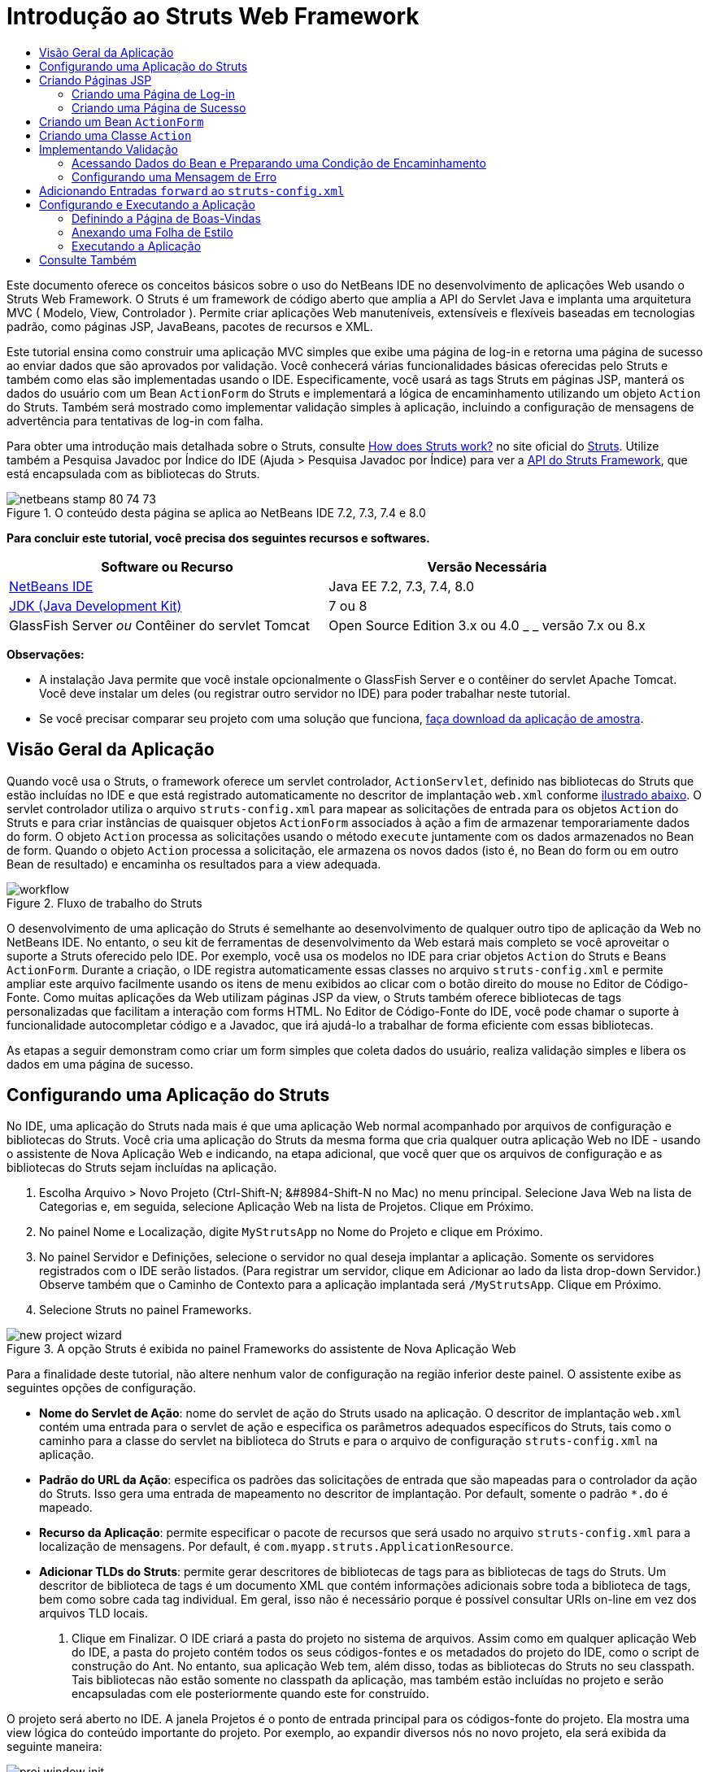 // 
//     Licensed to the Apache Software Foundation (ASF) under one
//     or more contributor license agreements.  See the NOTICE file
//     distributed with this work for additional information
//     regarding copyright ownership.  The ASF licenses this file
//     to you under the Apache License, Version 2.0 (the
//     "License"); you may not use this file except in compliance
//     with the License.  You may obtain a copy of the License at
// 
//       http://www.apache.org/licenses/LICENSE-2.0
// 
//     Unless required by applicable law or agreed to in writing,
//     software distributed under the License is distributed on an
//     "AS IS" BASIS, WITHOUT WARRANTIES OR CONDITIONS OF ANY
//     KIND, either express or implied.  See the License for the
//     specific language governing permissions and limitations
//     under the License.
//

= Introdução ao Struts Web Framework
:jbake-type: tutorial
:jbake-tags: tutorials 
:markup-in-source: verbatim,quotes,macros
:jbake-status: published
:icons: font
:syntax: true
:source-highlighter: pygments
:toc: left
:toc-title:
:description: Introdução ao Struts Web Framework - Apache NetBeans
:keywords: Apache NetBeans, Tutorials, Introdução ao Struts Web Framework

Este documento oferece os conceitos básicos sobre o uso do NetBeans IDE no desenvolvimento de aplicações Web usando o Struts Web Framework. O Struts é um framework de código aberto que amplia a API do Servlet Java e implanta uma arquitetura MVC ( Modelo, View, Controlador ). Permite criar aplicações Web manuteníveis, extensíveis e flexíveis baseadas em tecnologias padrão, como páginas JSP, JavaBeans, pacotes de recursos e XML.

Este tutorial ensina como construir uma aplicação MVC simples que exibe uma página de log-in e retorna uma página de sucesso ao enviar dados que são aprovados por validação. Você conhecerá várias funcionalidades básicas oferecidas pelo Struts e também como elas são implementadas usando o IDE. Especificamente, você usará as tags Struts em páginas JSP, manterá os dados do usuário com um Bean `ActionForm` do Struts e implementará a lógica de encaminhamento utilizando um objeto `Action` do Struts. Também será mostrado como implementar validação simples à aplicação, incluindo a configuração de mensagens de advertência para tentativas de log-in com falha.

Para obter uma introdução mais detalhada sobre o Struts, consulte link:http://struts.apache.org/struts-action/faqs/works.html[+How does Struts work?+] no site oficial do link:http://struts.apache.org/[+Struts+]. Utilize também a Pesquisa Javadoc por Índice do IDE (Ajuda > Pesquisa Javadoc por Índice) para ver a link:http://struts.apache.org/release/1.3.x/apidocs/index.html[+API do Struts Framework+], que está encapsulada com as bibliotecas do Struts.


image::images/netbeans-stamp-80-74-73.png[title="O conteúdo desta página se aplica ao NetBeans IDE 7.2, 7.3, 7.4 e 8.0"]


*Para concluir este tutorial, você precisa dos seguintes recursos e softwares.*

|===
|Software ou Recurso |Versão Necessária 

|link:https://netbeans.org/downloads/index.html[+NetBeans IDE+] |Java EE 7.2, 7.3, 7.4, 8.0 

|link:http://www.oracle.com/technetwork/java/javase/downloads/index.html[+JDK (Java Development Kit)+] |7 ou 8 

|GlassFish Server 
_ou_ 
Contêiner do servlet Tomcat |Open Source Edition 3.x ou 4.0 
_ _ 
versão 7.x ou 8.x 
|===

*Observações:*

* A instalação Java permite que você instale opcionalmente o GlassFish Server e o contêiner do servlet Apache Tomcat. Você deve instalar um deles (ou registrar outro servidor no IDE) para poder trabalhar neste tutorial.
* Se você precisar comparar seu projeto com uma solução que funciona, link:https://netbeans.org/projects/samples/downloads/download/Samples%252FJava%2520Web%252FMyStrutsApp.zip[+faça download da aplicação de amostra+].


== Visão Geral da Aplicação

Quando você usa o Struts, o framework oferece um servlet controlador, `ActionServlet`, definido nas bibliotecas do Struts que estão incluídas no IDE e que está registrado automaticamente no descritor de implantação `web.xml` conforme <<controllerServlet,ilustrado abaixo>>. O servlet controlador utiliza o arquivo `struts-config.xml` para mapear as solicitações de entrada para os objetos `Action` do Struts e para criar instâncias de quaisquer objetos `ActionForm` associados à ação a fim de armazenar temporariamente dados do form. O objeto `Action` processa as solicitações usando o método `execute` juntamente com os dados armazenados no Bean de form. Quando o objeto `Action` processa a solicitação, ele armazena os novos dados (isto é, no Bean do form ou em outro Bean de resultado) e encaminha os resultados para a view adequada.

image::images/workflow.png[title="Fluxo de trabalho do Struts"]

O desenvolvimento de uma aplicação do Struts é semelhante ao desenvolvimento de qualquer outro tipo de aplicação da Web no NetBeans IDE. No entanto, o seu kit de ferramentas de desenvolvimento da Web estará mais completo se você aproveitar o suporte a Struts oferecido pelo IDE. Por exemplo, você usa os modelos no IDE para criar objetos `Action` do Struts e Beans `ActionForm`. Durante a criação, o IDE registra automaticamente essas classes no arquivo `struts-config.xml` e permite ampliar este arquivo facilmente usando os itens de menu exibidos ao clicar com o botão direito do mouse no Editor de Código-Fonte. Como muitas aplicações da Web utilizam páginas JSP da view, o Struts também oferece bibliotecas de tags personalizadas que facilitam a interação com forms HTML. No Editor de Código-Fonte do IDE, você pode chamar o suporte à funcionalidade autocompletar código e a Javadoc, que irá ajudá-lo a trabalhar de forma eficiente com essas bibliotecas.

As etapas a seguir demonstram como criar um form simples que coleta dados do usuário, realiza validação simples e libera os dados em uma página de sucesso.


== Configurando uma Aplicação do Struts

No IDE, uma aplicação do Struts nada mais é que uma aplicação Web normal acompanhado por arquivos de configuração e bibliotecas do Struts. Você cria uma aplicação do Struts da mesma forma que cria qualquer outra aplicação Web no IDE - usando o assistente de Nova Aplicação Web e indicando, na etapa adicional, que você quer que os arquivos de configuração e as bibliotecas do Struts sejam incluídas na aplicação.

1. Escolha Arquivo > Novo Projeto (Ctrl-Shift-N; &amp;#8984-Shift-N no Mac) no menu principal. Selecione Java Web na lista de Categorias e, em seguida, selecione Aplicação Web na lista de Projetos. Clique em Próximo.
2. No painel Nome e Localização, digite `MyStrutsApp` no Nome do Projeto e clique em Próximo.
3. No painel Servidor e Definições, selecione o servidor no qual deseja implantar a aplicação. Somente os servidores registrados com o IDE serão listados. (Para registrar um servidor, clique em Adicionar ao lado da lista drop-down Servidor.) Observe também que o Caminho de Contexto para a aplicação implantada será `/MyStrutsApp`. Clique em Próximo.
4. Selecione Struts no painel Frameworks. 

image::images/new-project-wizard.png[title="A opção Struts é exibida no painel Frameworks do assistente de Nova Aplicação Web"]

Para a finalidade deste tutorial, não altere nenhum valor de configuração na região inferior deste painel. O assistente exibe as seguintes opções de configuração.

* *Nome do Servlet de Ação*: nome do servlet de ação do Struts usado na aplicação. O descritor de implantação `web.xml` contém uma entrada para o servlet de ação e especifica os parâmetros adequados específicos do Struts, tais como o caminho para a classe do servlet na biblioteca do Struts e para o arquivo de configuração `struts-config.xml` na aplicação.
* *Padrão do URL da Ação*: especifica os padrões das solicitações de entrada que são mapeadas para o controlador da ação do Struts. Isso gera uma entrada de mapeamento no descritor de implantação. Por default, somente o padrão `*.do` é mapeado.
* *Recurso da Aplicação*: permite especificar o pacote de recursos que será usado no arquivo `struts-config.xml` para a localização de mensagens. Por default, é `com.myapp.struts.ApplicationResource`.
* *Adicionar TLDs do Struts*: permite gerar descritores de bibliotecas de tags para as bibliotecas de tags do Struts. Um descritor de biblioteca de tags é um documento XML que contém informações adicionais sobre toda a biblioteca de tags, bem como sobre cada tag individual. Em geral, isso não é necessário porque é possível consultar URIs on-line em vez dos arquivos TLD locais.


. Clique em Finalizar. O IDE criará a pasta do projeto no sistema de arquivos. Assim como em qualquer aplicação Web do IDE, a pasta do projeto contém todos os seus códigos-fontes e os metadados do projeto do IDE, como o script de construção do Ant. No entanto, sua aplicação Web tem, além disso, todas as bibliotecas do Struts no seu classpath. Tais bibliotecas não estão somente no classpath da aplicação, mas também estão incluídas no projeto e serão encapsuladas com ele posteriormente quando este for construído.

O projeto será aberto no IDE. A janela Projetos é o ponto de entrada principal para os códigos-fonte do projeto. Ela mostra uma view lógica do conteúdo importante do projeto. Por exemplo, ao expandir diversos nós no novo projeto, ela será exibida da seguinte maneira:

image::images/proj-window-init.png[title="A janela Projetos exibe o projeto MyStrutsApp"]

*Observação: *Utilize a janela Arquivos (Janela > Arquivos) para ver todo o conteúdo do projeto em uma view baseada em diretórios.

Os arquivos de configuração específicos do Struts, bem como o descritor de implantação da aplicação, são colocados apropriadamente na pasta Arquivos de Configuração. Abra o descritor de implantação (clique duas vezes no nó do arquivo `web.xml` para que seja exibido no Editor de Código-Fonte). Para lidar com o processamento de Struts, é fornecido um mapeamento para o servlet controlador do Struts.


[source,xml,subs="{markup-in-source}"]
----

<servlet>
    <servlet-name>action</servlet-name>
    <servlet-class>org.apache.struts.action.ActionServlet</servlet-class>
    <init-param>
        <param-name>config</param-name>
        <param-value>/WEB-INF/struts-config.xml</param-value>
    </init-param>
    <init-param>
        <param-name>debug</param-name>
        <param-value>2</param-value>
    </init-param>
    <init-param>
       <param-name>detail</param-name>
       <param-value>2</param-value>
    </init-param>
    <load-on-startup>2</load-on-startup>
</servlet>
<servlet-mapping>
    <servlet-name>action</servlet-name>
    <url-pattern>*.do</url-pattern>
</servlet-mapping>
----

Acima, o servlet controlador do Struts é denominado `action` e é definido na biblioteca do Struts (`org.apache.struts.action.ActionServlet`). Está definido para cuidar de todas as solicitações que estejam de acordo com o mapeamento `*.do`. Além disso, os parâmetros de inicialização do servlet são especificados usando o arquivo `struts-config.xml`, que também está na pasta `WEB-INF`.


== Criando Páginas JSP

Comece criando duas páginas JSP para a aplicação. A primeira exibe um form. A segunda é a view retornada quando o log-in é bem-sucedido.

* <<login,Criando uma Página de Log-in>>
* <<success,Criando uma Página de Sucesso>>


=== Criando uma Página de Log-in

1. Clique com o botão direito do mouse no nó do projeto `MyStrutsApp`, selecione Nova > JSP e nomeie o novo arquivo como `login`. Clique em Finalizar. O arquivo `login.jsp` será aberto no Editor de Código-Fonte.
2. No Editor de Código-Fonte, altere o conteúdo de ambas as tags `<title>` e `<h1>` (ou das tags `<h2>`, dependendo da versão do IDE que estiver usando) para `Form de Log-in`.
3. Adicione as duas diretivas de taglib a seguir na parte superior do arquivo:

[source,java,subs="{markup-in-source}"]
----

<%@ taglib uri="http://struts.apache.org/tags-bean" prefix="bean" %>
<%@ taglib uri="http://struts.apache.org/tags-html" prefix="html" %>
----

Muitos aplicações Web utilizam páginas JSP para views no paradigma MVC. Por essa razão, o Struts oferece bibliotecas de tags personalizadas que facilitam a interação com forms HTML. Isso pode ser aplicado facilmente a um arquivo JSP usando o suporte à funcionalidade autocompletar código do IDE. Quando você digita no Editor de Código-Fonte, o IDE oferece a funcionalidade autocompletar código para tags do Struts, bem como o Javadoc do Struts. Você também pode chamar autocompletar código manualmente, pressionando Ctrl-Space:

image::images/code-completion.png[title="As funcionalidades autocompletar código e Javadoc são fornecidas para tags do Struts"]

O link:http://struts.apache.org/release/1.3.x/struts-taglib/dev_bean.html[+bean taglib+] fornecerá inúmeras tags, úteis ao associar um bean de form (isto é, um Bean `ActionForm`) aos dados coletados do form. O link:http://struts.apache.org/release/1.3.x/struts-taglib/dev_html.html[+html taglib+] oferece uma interface entre a view e os outros componentes necessários para a aplicação Web. Abaixo, por exemplo, você substitui as tags html `form` comuns pelas tags `<html:form>` do Struts. Uma vantagem dessa substituição é que ela faz com que o servidor localize ou crie um objeto do Bean que corresponda ao valor fornecido pelo elemento `action` de `html:form`.



. Abaixo das tags `<h1>` (ou `<h2>`), adicione o seguinte:

[source,xml,subs="{markup-in-source}"]
----

<html:form action="/login">

   <html:submit value="Login" />

</html:form>
----

Sempre que terminar de digitar no Editor de Código-Fonte, você pode arrumar o código clicando com o botão direito do mouse e selecionando Formatar (Alt-Shift-F).



. Na Paleta (Janela > Paleta), à direita do IDE, arraste um item Tabela da categoria HTML para um local logo acima da linha `<html:submit value="Log-in" />`. A caixa de diálogo Inserir Tabela será exibida. Defina as linhas como `3`, as colunas como `2` e deixe todas as outras definições como `0`. Mais adiante neste tutorial, você <<style,anexará uma folha de estilo>> para afetar a view da tabela. 

image::images/insert-table.png[title="A Paleta fornece caixas de diálogos para facilitar o uso de modelos de código"] 

Clique em OK e, opcionalmente, reformate o código (Alt-Shift-F). O form em `login.jsp` estará da seguinte forma:

[source,xml,subs="{markup-in-source}"]
----

<html:form action="/login">
    <table border="0">
        <thead>
            <tr>
                <th></th>
                <th></th>
            </tr>
        </thead>
        <tbody>
            <tr>
                <td></td>
                <td></td>
            </tr>
            <tr>
                <td></td>
                <td></td>
            </tr>
            <tr>
                <td></td>
                <td></td>
            </tr>
        </tbody>
    </table>

    <html:submit value="Login" />

</html:form>
----

*Observação: *Você pode deletar com segurança a linha `<thead>` da tabela, pois ela não será utilizada neste tutorial.



. Na primeira linha da tabela, insira o seguinte (alterações em *negrito*):

[source,xml,subs="{markup-in-source}"]
----

<tr>
    <td>*Enter your name:*</td>
    <td>*<html:text property="name" />*</td>
</tr>
----


. Na segunda linha da tabela, digite o seguinte (alterações em *negrito*):

[source,xml,subs="{markup-in-source}"]
----

<tr>
    <td>*Enter your email:*</td>
    <td>*<html:text property="email" />*</td>
</tr>
----
O elemento `html:text` permite combinar os campos de entrada do form com as propriedades no Bean de form que serão criadas na próxima etapa. Assim, por exemplo, o valor de `property` deve corresponder a um campo declarado no Bean de form associado a este form.


. Mova o elemento <html:submit value="Log-in" /> para a segunda coluna da terceira linha da tabela para que a terceira linha da tabela apareça da seguinte forma (alterações em *negrito*):

[source,xml,subs="{markup-in-source}"]
----

<tr>
    <td></td>
    <td>*<html:submit value="Login" />*</td>
</tr>
----

Neste estágio, seu form de log-in terá a aparência seguinte:


[source,xml,subs="{markup-in-source}"]
----

<html:form action="/login">
    <table border="0">
        <tbody>
            <tr>
                <td>Enter your name:</td>
                <td><html:text property="name" /></td>
            </tr>
            <tr>
                <td>Enter your email:</td>
                <td><html:text property="email" /></td>
            </tr>
            <tr>
                <td></td>
                <td><html:submit value="Login" /></td>
            </tr>
        </tbody>
    </table>
</html:form>
----


=== Criando uma Página de Sucesso

1. Clique com o botão direito do mouse no nó do projeto `MyStrutsApp`, selecione Nova > JSP e nomeie o novo arquivo de `success`. No campo Pasta, clique no botão Procurar adjacente e selecione `WEB-INF` na caixa de diálogo exibida. Clique em Selecionar Pasta para inserir WEB-INF no campo Pasta. Nenhum arquivo contido na pasta WEB-INF pode ser acessado diretamente pelas solicitações do cliente. Para o que o arquivo `success.jsp` seja exibido corretamente, ele deve conter dados processados. Clique em Finalizar.
2. No Editor de Código-Fonte, altere o conteúdo da página recém-criada para:

[source,html]
----

<head>
    <meta http-equiv="Content-Type" content="text/html; charset=UTF-8">
    <title>Login Success</title>
</head>
<body>
    <h1>Congratulations!</h1>

    <p>You have successfully logged in.</p>

    <p>Your name is: .</p>

    <p>Your email address is: .</p>
</body>
----


. Adicione uma diretiva link:http://struts.apache.org/release/1.3.x/struts-taglib/dev_bean.html[+bean taglib+] na parte superior do arquivo:

[source,java,subs="{markup-in-source}"]
----

<%@ taglib uri="http://struts.apache.org/tags-bean" prefix="bean" %>

----


. Adicione as tags `<bean:write>` a seguir (alterações em *negrito*):

[source,html]
----

<p>Your name is: *<bean:write name="LoginForm" property="name" />*.</p>

<p>Your email address is: *<bean:write name="LoginForm" property="email" />*.</p>

----
Ao utilizar as tags `<bean:write>`, você pode utilizar o bean taglib para localizar o bean `ActionForm` que será criado, e exibir os dados do usuário salvos para `name` e `email`.


== Criando um Bean `ActionForm`

Um Bean `ActionForm` do Struts é usado para conservar os dados entre as solicitações. Por exemplo, se um usuário enviar um form, os dados serão armazenados temporariamente no Bean de form para que possam ser reexibidos na página de form (se os dados estiverem em um formato inválido ou se o log-in falhar) ou exibidos em uma página de log-in bem-sucedido (se os dados forem aprovados pela validação).

1. Clique com o botão direito do mouse no nó do projeto `MySturtsApp` e selecione Novo > Outro. Em Categorias, selecione Struts e, em Tipos de Arquivos, selecione Bean ActionForm do Struts. Clique em Próximo.
2. Digite `LoginForm` em Nome da Classe. Em seguida, selecione `com.myapp.struts` na lista drop-down Pacote e clique em Finalizar.

O IDE criará o bean `LoginForm` e o abrirá no Editor de Código-Fonte. Por default, o IDE fornecerá uma `String` denominada `name` e um `int` denominado `number`. Ambos os campos possuem métodos acessadores definidos. O IDE também adicionará uma declaração do Bean ao arquivo `struts-config.xml`. Se você abrir o arquivo `struts-config.xml` no Editor de Código-Fonte, você verá a seguinte declaração adicionada pelo assistente:


[source,xml,subs="{markup-in-source}"]
----

<form-beans>
    *<form-bean name="LoginForm" type="com.myapp.struts.LoginForm" />*
</form-beans>

----

O IDE oferece suporte à navegação no arquivo `struts-config.xml`. Mantenha pressionada a tecla Ctrl e coloque o mouse sobre o nome de classe totalmente qualificado do Bean `LoginForm`. O nome se torna um link, permitindo que você vá diretamente para a classe no Editor de Código-Fonte:

image::images/navigation-support.png[title="O suporte à navegação é fornecido em struts-config.xml"]


. No Bean `LoginForm` no Editor de Código-Fonte, crie campos e métodos acessadores que correspondam aos campos de entrada de texto `name` e `email` que você criou no arquivo `login.jsp`. Como o `name` já foi criado no esqueleto de `LoginForm`, será necessário implementar somente o `email`.

Adicione a declaração a seguir abaixo de `name` (alterações em *negrito*):


[source,java,subs="{markup-in-source}"]
----

private String name;
*private String email;*
----

Para criar métodos acessadores, coloque o cursor sobre `email` e pressione Alt-Insert.

image::images/create-accessors.png[title="O menu Inserir Código é exibido ao pressionar Ctrl-I no Editor de Código-Fonte"]

Selecione Getter e Setter e, na caixa de diálogo exibida, selecione `email: String` e clique em Gerar. Os métodos acessadores serão gerados para o campo `email`.

*Observação: *Você pode deletar métodos acessadores e a declaração de `number`, já que ele não será utilizado neste tutorial.


== Criando uma Classe `Action`

A classe `Action` contém a lógica de negócios da aplicação. Quando os dados do form são recebidos, é o método `execute` de um objeto `Action` que processa os dados e determina para qual view encaminhar os dados processados. A classe `Action` está integrada ao Struts Framework; por esta razão, o NetBeans IDE fornece a você um assistente.

1. Na janela Projetos, clique com o botão direito do mouse no nó do projeto `MyStrutsApp` e selecione Novo > Outro. Na categoria Struts, selecione Ação do Struts e clique em Próximo.
2. No painel Nome e Localização, altere o nome para `LoginAction`.
3. Selecione `com.myapp.struts` na lista drop-down Pacote.
4. Digite `/Login` no Caminho da Ação. Este valor deve corresponder ao valor definido para o atributo `action` das tags `<html:form>` no `login.jsp`. Verifique se as definições aparecem conforme indicado na captura de tela abaixo e clique em Próximo.

image::images/new-struts-action.png[title="Assistente de Nova Ação do Struts"]


. Na terceira etapa do assistente, você pode associar a classe `Action` a um Bean de form. Observe que o Bean `LoginForm` criado anteriormente está listado como uma opção de Nome do Bean ActionForm. Faça os seguintes ajustes no painel:
* Delete a barra inclinada do campo Recurso de Entrada
* Defina Escopo para Solicitação (Sessão é a definição de escopo default no Struts.)
* Desmarque a opção Validar Bean ActionForm
Clique em Finalizar. A classe `LoginAction` será gerada e o arquivo será aberto no Editor de Código-Fonte. Observe também que a entrada `action` seguinte será adicionada ao arquivo `struts-config.xml`:

[source,xml,subs="{markup-in-source}"]
----

<action-mappings>
    *<action name="LoginForm" path="/login" scope="request" type="com.myapp.struts.LoginAction" validate="false"/>*
    <action path="/Welcome" forward="/welcomeStruts.jsp"/>
</action-mappings>
----
Os atributos `name` e `scope` se aplicam ao Bean de form associado à ação. Especificamente, quando uma solicitação de entrada corresponde a `/log-in`, o framework do Struts cria automaticamente instâncias de um objeto `LoginForm` e o preenche com os dados do form enviados na solicitação. O valor default de `validate` é definido como `true`. Isso diz ao framework para chamar o método `validate` do Bean de form. No entanto, esta opção foi desmarcada no assistente porque você escreverá o código manualmente para a validação simples na próxima etapa, a qual não requer o método `validate`.


== Implementando Validação

No Editor de Código-Fonte, procure a classe `LoginAction` e veja o método `execute`:


[source,java,subs="{markup-in-source}"]
----

public ActionForward execute(ActionMapping mapping, ActionForm form,
    HttpServletRequest request, HttpServletResponse response)
    throws Exception {

    return mapping.findForward(SUCCESS);
}
----

Observe a definição de `SUCCESS`, listada abaixo da classe de declaração `LoginAction`:


[source,java,subs="{markup-in-source}"]
----

private final static String SUCCESS = "success";
----

Atualmente, o método `mapping.findForward` está definido para enviar incondicionalmente qualquer solicitação a uma view de saída denominada `success`. Na verdade, isso não é o desejado. Você quer primeiro realizar algum tipo de validação dos dados de entrada para determinar se será enviada a view `success` ou outra exibição.

* <<beanData,Acessando Dados do Bean e Preparando uma Condição de Encaminhamento>>
* <<errorMsg,Configurando uma Mensagem de Erro>>


=== Acessando Dados do Bean e Preparando uma Condição de Encaminhamento

1. Insira o seguinte código no corpo do método `execute`:

[source,java,subs="{markup-in-source}"]
----

// extract user data
LoginForm formBean = (LoginForm)form;
String name = formBean.getName();
String email = formBean.getEmail();
----
Para usar os dados de entrada do form, é necessário tomar o argumento `ActionForm` de `execute` e lançá-lo como `LoginForm`, e ,em seguida, aplicar os métodos getter criados anteriormente.


. Digite o seguinte na cláusula condicional para realizar a validação dos dados de entrada:

[source,java,subs="{markup-in-source}"]
----

// perform validation
if ((name == null) ||             // name parameter does not exist
    email == null  ||             // email parameter does not exist
    name.equals("") ||            // name parameter is empty
    email.indexOf("@") == -1) {   // email lacks '@'

    return mapping.findForward(FAILURE);
}
----
Neste estágio, o método `execute` deverá ter a seguinte aparência:

[source,java,subs="{markup-in-source}"]
----

public ActionForward execute(ActionMapping mapping, ActionForm form,
        HttpServletRequest request, HttpServletResponse response)
        throws Exception {

    // extract user data
    LoginForm formBean = (LoginForm) form;
    String name = formBean.getName();
    String email = formBean.getEmail();

    // perform validation
    if ((name == null) || // name parameter does not exist
            email == null || // email parameter does not exist
            name.equals("") || // name parameter is empty
            email.indexOf("@") == -1) {   // email lacks '@'

        return mapping.findForward(FAILURE);
    }

    return mapping.findForward(SUCCESS);
}
----


. Adicione a declaração `FAILURE` na classe `LoginAction` (alterações em *negrito*):

[source,java,subs="{markup-in-source}"]
----

private final static String SUCCESS = "success";
*private final static String FAILURE = "failure";*

----

Quando você usa a lógica acima, o método `execute` envia a solicitação para a view `success` se o usuário fornecer uma entrada para os campos `name` e `email` e se o e-mail informado contiver o símbolo '@'. Do contrário, será enviada a view `failure`. Conforme demonstrado abaixo em <<forward,Adicionando Entradas `forward` ao `struts-config.xml`>>, você poderá definir a view `failure` para voltar à página do form para que o usuário possa inserir os dados no formato correto.


=== Configurando uma Mensagem de Erro

Se o form de log-in for retornado, recomenda-se informar o usuário de que a validação falhou. Você pode fazer isso adicionando um campo `error` no Bean de form e uma tag `<bean:write>` adequada ao form no `login.jsp`. E definindo finalmente, no objeto `Action`, a mensagem de erro que será exibida caso a view `failure` seja escolhida.

1. Abra `LoginForm` e adicione um campo `error` à classe:

[source,java,subs="{markup-in-source}"]
----

// error message
private String error;
----


. Adicione um método getter e um método setter para `error`, conforme <<accessors,demonstrado acima>>.


. Modifique o método setter para que apareça da seguinte forma:

[source,xml,subs="{markup-in-source}"]
----

public void setError() {
    this.error =
        "<span style='color:red'>Please provide valid entries for both fields</span>";
}

----


. Abra `login.jsp` e faça as seguintes alterações:

[source,xml,subs="{markup-in-source}"]
----

<html:form action="/login">
    <table border="0">
        <tbody>
            *<tr>
                <td colspan="2">
                    <bean:write name="LoginForm" property="error" filter="false"/>
                    &amp;nbsp;</td>
            </tr>*
            <tr>
                <td>Enter your name:</td>
                <td><html:text property="name" /></td>
            </tr>

----


. Em `LoginAction`, na cláusula condicional `if`, adicione uma instrução para definir a mensagem de erro antes de encaminhar a condição de `failure` (alterações em *negrito*):

[source,java,subs="{markup-in-source}"]
----

if ((name == null) ||             // name parameter does not exist
    email == null  ||             // email parameter does not exist
    name.equals("") ||            // name parameter is empty
    email.indexOf("@") == -1) {   // email lacks '@'

    *formBean.setError();*
    return mapping.findForward(FAILURE);
}

----

A classe `LoginAction` concluída deverá ter agora a seguinte aparência:


[source,java,subs="{markup-in-source}"]
----

public class LoginAction extends org.apache.struts.action.Action {

    private final static String SUCCESS = "success";
    private final static String FAILURE = "failure";

    public ActionForward execute(ActionMapping mapping, ActionForm form,
            HttpServletRequest request, HttpServletResponse response)
            throws Exception {

        // extract user data
        LoginForm formBean = (LoginForm)form;
        String name = formBean.getName();
        String email = formBean.getEmail();

        // perform validation
        if ((name == null) ||             // name parameter does not exist
            email == null  ||             // email parameter does not exist
            name.equals("") ||            // name parameter is empty
            email.indexOf("@") == -1) {   // email lacks '@'

            formBean.setError();
            return mapping.findForward(FAILURE);
        }

        return mapping.findForward(SUCCESS);

    }
}

----


== Adicionando Entradas `forward` ao `struts-config.xml`

Para que a aplicação corresponda às páginas JSP com condições de encaminhamento retornadas pelo método `execute` do `LoginAction`, será necessário adicionar entradas `forward` ao arquivo `struts-config.xml` file.

1. Abra `struts-config.xml` no Editor de Código-Fonte, clique com o botão direito do mouse em qualquer parte da entrada `action` de `LoginForm` e selecione Struts > Adicionar Encaminhamento.

image::images/add-forward.png[title="Clique com o botão direito do mouse e selecione Struts > Adicionar Encaminhamento"]


. Na caixa de diálogo Adicionar Encaminhamento, digite `success` no Nome de Encaminhamento. Indique o caminho a `success.jsp` no campo Arquivo de Recurso (isto é, `/WEB-INF/success.jsp`). A caixa de diálogo deverá ter a seguinte aparência: 

image::images/add-forward-dialog.png[title="A caixa de diálogo Adicionar Encaminhamento cria uma entrada de encaminhamento no arquivo struts-config.xml"] 

Clique em Adicionar. Observe que a entrada `forward` a seguir foi adicionada a `struts-config.xml` (alterações em *negrito*):

[source,xml,subs="{markup-in-source}"]
----

<action name="LoginForm" path="/login" scope="request" type="com.myapp.struts.LoginAction" validate="false">
    *<forward name="success" path="/WEB-INF/success.jsp"/>*
</action>

----


. Execute a mesma ação para adicionar uma entrada de encaminhamento a `failure`. Defina o caminho do Arquivo de Recurso como `/login.jsp`. A entrada `forward` a seguir será adicionada a `struts-config.xml` (alterações em *negrito*):

[source,java,subs="{markup-in-source}"]
----

<forward name="success" path="/WEB-INF/success.jsp"/>
*<forward name="failure" path="/login.jsp"/>*

----


== Configurando e Executando a Aplicação

O IDE utiliza um script de construção do Ant para construir e executar as aplicações Web. O IDE gerou o script de construção quando você criou o projeto, com base nas opções inseridas no assistente de Novo Projeto. Antes de construir e executar a aplicação, você precisa definir o ponto de entrada default da aplicação para `login.jsp`. Como opção, você também pode adicionar uma folha de estilo simples ao projeto.

* <<welcome,Definindo a Página de Boas-Vindas>>
* <<style,Anexando uma Folha de Estilo>>
* <<run,Executando a Aplicação>>


=== Definindo a Página de Boas-Vindas

1. Na janela Projetos, clique duas vezes no descritor de implantação `web.xml`. As guias listadas na parte superior do Editor de Código-Fonte oferecem uma interface para o arquivo `web.xml`. Clique na guia Páginas. No campo Arquivos de Boas-Vindas, digite `login.jsp`. 

image::images/welcome-files.png[title="Editor gráfico para o descritor de implantação da aplicação"] 

Agora clique na guia Código-fonte para exibir o arquivo. Observe que `login.jsp` estará listado na entrada `welcome-file`:

[source,xml,subs="{markup-in-source}"]
----

<welcome-file>login.jsp</welcome-file>

----


=== Anexando uma Folha de Estilo

1. Adicione uma folha de estilo simples ao projeto. Uma forma fácil de executar esta ação é salvando link:https://netbeans.org/files/documents/4/2228/stylesheet.css[+esta folha de estilo de amostra +] no computador. Copie o arquivo (Ctrl-C) e, no IDE, selecione o nó Páginas Web na janela Projetos e pressione Ctrl-V. O arquivo será adicionado ao projeto.
2. Vincule a folha de estilo às páginas JSP adicionando uma referência entre as tags `<head>` de `login.jsp` e `success.jsp`:

[source,java,subs="{markup-in-source}"]
----

<link rel="stylesheet" type="text/css" href="stylesheet.css">

----


=== Executando a Aplicação

1. Na janela Projetos, clique com o botão direito do mouse no nó do projeto e selecione Executar. O IDE construirá a aplicação Web e o implantará, usando o servidor especificado ao criar o projeto. O browser será aberto e exibirá a página `loginForm.jsp`. Digite dados que falharão durante o processo de validação, ou seja, deixe um campo em branco ou insira um endereço de e-mail sem o símbolo '@': 

image::images/login-form.png[title="O form contém dados que não serão aprovados por validação"] 

Quando você clicar em Log-in, a página de form de log-in será reexibida, contendo uma mensagem de erro: 

image::images/login-form-error.png[title="O form é exibido novamente com a mensagem de erro"] 

Tente inserir dados que sejam aprovados na validação. Quando você clicar em Log-in, a página de sucesso será exibida: 

image::images/success-page.png[title="A página de sucesso é exibida mostrando os dados de entrada"]

link:/about/contact_form.html?to=3&subject=Feedback:%20Introduction%20to%20Struts[+Envie-nos Seu Feedback+]



== Consulte Também

Aqui termina a Introdução ao Struts Framework no NetBeans IDE. Este documento demonstrou como construir uma aplicação Web MVC simples no NetBeans IDE usando ao Struts Framework, e apresentou-lhe à interface do IDE para desenvolver aplicações Web. Você viu como usar as tags do Struts nas páginas JSP, como armazenar temporariamente os dados do usuário em um Bean `ActionForm` do Struts e como implementar lógica de encaminhamento usando um objeto `Action` do Struts. Também será mostrado como implementar validação simples à aplicação, incluindo a configuração de mensagens de advertência para tentativas de log-in com falha.

Para obter tutoriais relacionados, consulte os seguintes recursos:

* link:framework-adding-support.html[+Adicionando Suporte a um Framework da Web+] Guia geral que descreve como adicionar suporte ao framework da Web para o NetBeans IDE usando o Gerenciador de Plug-ins.
* link:quickstart-webapps-spring.html[+Introdução ao Spring Web Framework+]. Descreve os conceitos básicos do uso do NetBeans IDE para desenvolver aplicações Web que usam o Spring Framework.
* link:jsf20-intro.html[+Introdução ao JavaServer Faces 2.0+]. Um documento que descreve como conectar um bean gerenciado a páginas Web e como tirar vantagem de modelos de Facelets.

